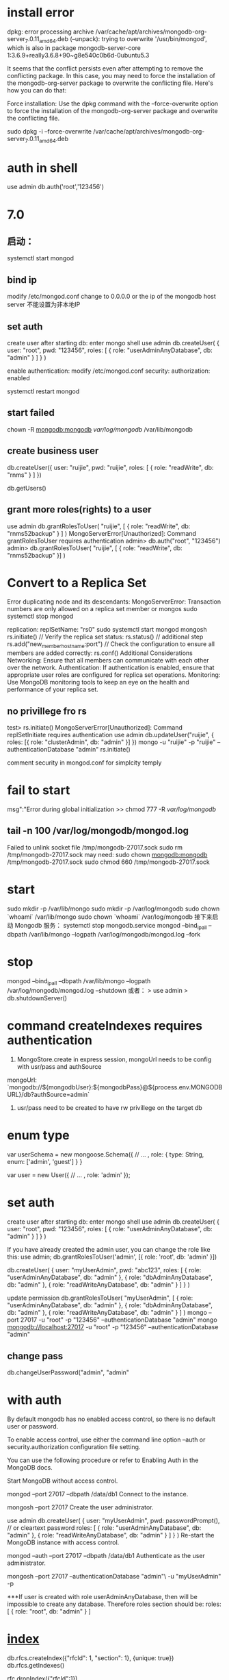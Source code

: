 * install error
dpkg: error processing archive /var/cache/apt/archives/mongodb-org-server_7.0.11_amd64.deb (--unpack):
trying to overwrite '/usr/bin/mongod', which is also in package mongodb-server-core 1:3.6.9+really3.6.8+90~g8e540c0b6d-0ubuntu5.3

It seems that the conflict persists even after attempting to remove the conflicting package. In this case, you may need to force the installation of the mongodb-org-server package to overwrite the conflicting file. Here's how you can do that:

Force installation:
Use the dpkg command with the --force-overwrite option to force the installation of the mongodb-org-server package and overwrite the conflicting file.

sudo dpkg -i --force-overwrite /var/cache/apt/archives/mongodb-org-server_7.0.11_amd64.deb
* auth in shell
use admin
db.auth('root','123456')

* 7.0
** 启动：
systemctl start mongod
** bind ip
modify /etc/mongod.conf
change to 0.0.0.0 or the ip of the mongodb host server
不能设置为非本地IP
** set auth
create user after starting db:
enter mongo shell
use admin
db.createUser(
{
user: "root",
pwd: "123456",
roles: [ { role: "userAdminAnyDatabase", db: "admin" } ]
}
)

enable authentication:
modify /etc/mongod.conf
security:
  authorization: enabled


systemctl restart mongod
** start failed
chown -R mongodb:mongodb /var/log/mongodb/ /var/lib/mongodb

** create business user
db.createUser({
    user: "ruijie",
    pwd: "ruijie",
    roles: [
        { role: "readWrite", db: "rnms" }
    ]
})

db.getUsers()

** grant more roles(rights) to a user
use admin
db.grantRolesToUser(
"ruijie",
[
{ role: "readWrite", db: "rnms52backup" }
]
)
MongoServerError[Unauthorized]: Command grantRolesToUser requires authentication
admin> db.auth("root", "123456")
admin> db.grantRolesToUser( "ruijie", [ { role: "readWrite", db: "rnms52backup" }] )

*  Convert to a Replica Set
Error duplicating node and its descendants: MongoServerError: Transaction numbers are only allowed on a replica set member or mongos
sudo systemctl stop mongod
# /etc/mongod.conf
replication:
  replSetName: "rs0"
sudo systemctl start mongod
mongosh
        rs.initiate()
        // Verify the replica set status:
        rs.status()
        // additional step
        rs.add("new_member_hostname:port")
        // Check the configuration to ensure all members are added correctly:
        rs.conf()
Additional Considerations
Networking: Ensure that all members can communicate with each other over the network.
Authentication: If authentication is enabled, ensure that appropriate user roles are configured for replica set operations.
Monitoring: Use MongoDB monitoring tools to keep an eye on the health and performance of your replica set.

** no privillege fro rs
test> rs.initiate() MongoServerError[Unauthorized]: Command replSetInitiate requires authentication
use admin
db.updateUser("ruijie", {
  roles: [{ role: "clusterAdmin", db: "admin" }]
})
mongo -u "ruijie" -p "ruijie" --authenticationDatabase "admin"
rs.initiate()

comment security in mongod.conf for simplcity temply
* fail to start
msg":"Error during global initialization
>> chmod 777 -R /var/log/mongodb/

** tail -n 100 /var/log/mongodb/mongod.log
Failed to unlink socket file /tmp/mongodb-27017.sock
sudo rm /tmp/mongodb-27017.sock
may need: sudo chown mongodb:mongodb /tmp/mongodb-27017.sock
          sudo chmod 660 /tmp/mongodb-27017.sock

* start
sudo mkdir -p /var/lib/mongo
sudo mkdir -p /var/log/mongodb
sudo chown `whoami` /var/lib/mongo
sudo chown `whoami` /var/log/mongodb
接下来启动 Mongodb 服务：
systemctl stop mongodb.service
mongod --bind_ip_all --dbpath /var/lib/mongo --logpath /var/log/mongodb/mongod.log --fork

* stop
mongod --bind_ip_all --dbpath /var/lib/mongo --logpath /var/log/mongodb/mongod.log --shutdown
或者：
> use admin
> db.shutdownServer()
* command createIndexes requires authentication
1. MongoStore.create in express session, mongoUrl needs to be config with usr/pass and authSource
mongoUrl: `mongodb://${mongodbUser}:${mongodbPass}@${process.env.MONGODBURL}/db?authSource=admin`
2. usr/pass need to be created to have rw privillege on the target db
* enum type
var userSchema = new mongoose.Schema({
  // ...
  , role: { type: String, enum: ['admin', 'guest'] }
}

var user = new User({
 // ...
 , role: 'admin'
});

* set auth
create user after starting db:
enter mongo shell
use admin
db.createUser(
  {
    user: "root",
    pwd: "123456",
    roles: [ { role: "userAdminAnyDatabase", db: "admin" } ]
  }
)

If you have already created the admin user, you can change the role like this:
use admin;
db.grantRolesToUser('admin', [{ role: 'root', db: 'admin' }])

db.createUser(
  {
    user: "myUserAdmin",
    pwd: "abc123",
    roles: [ { role: "userAdminAnyDatabase", db: "admin" },
             { role: "dbAdminAnyDatabase", db: "admin" },
             { role: "readWriteAnyDatabase", db: "admin" } ]
  }
)

update permission
db.grantRolesToUser(
   "myUserAdmin",
   [ { role: "userAdminAnyDatabase", db: "admin" },
     { role: "dbAdminAnyDatabase", db: "admin" },
     { role: "readWriteAnyDatabase", db: "admin" } ]
)
mongo --port 27017 -u "root" -p "123456"  --authenticationDatabase "admin"
mongo mongodb://localhost:27017 -u "root" -p "123456"  --authenticationDatabase "admin"
** change pass
db.changeUserPassword("admin", "admin"
* with auth
By default mongodb has no enabled access control, so there is no default user or password.

To enable access control, use either the command line option --auth or security.authorization configuration file setting.

You can use the following procedure or refer to Enabling Auth in the MongoDB docs.

Start MongoDB without access control.

 mongod --port 27017 --dbpath /data/db1
Connect to the instance.

 mongosh --port 27017
Create the user administrator.

 use admin
 db.createUser(
   {
     user: "myUserAdmin",
     pwd: passwordPrompt(), // or cleartext password
     roles: [
       { role: "userAdminAnyDatabase", db: "admin" },
       { role: "readWriteAnyDatabase", db: "admin" }
     ]
   }
 )
Re-start the MongoDB instance with access control.

 mongod --auth --port 27017 --dbpath /data/db1
Authenticate as the user administrator.

 mongosh --port 27017 --authenticationDatabase "admin"\
     -u "myUserAdmin" -p

***If user is created with role userAdminAnyDatabase, then will be impossible to create any database. Therefore roles section should be: roles: [ { role: "root", db: "admin" } ]

* [[https://www.mongodb.com/docs/manual/indexes/][index]]
# compound index
db.rfcs.createIndex({"rfcId": 1, "section": 1}, {unique: true})
db.rfcs.getIndexes()

rfc.dropIndex({"rfcId":1})

* schemeless :show columns:
MongoDB is schemaless and does not have tables. In MongoDB, each collection can have different types of items. You could store two very different items in the same collection:

db.test.insert( { "SomeString" : "How much wood would the woodchop chop ..." } );
db.test.insert( { "Amount": 2040.20, "Due": new ISODate("2012-11-10"), "UserId" : new ObjectId("...")} );
usually the objects are somehow related or have a common base type, but it's not required.

You can, however, take a look at invidual records using

db.collectionName.findOne()
or

db.collectionName.find().pretty()
However, there's no guarantee from MongoDB that any two records look alike or have the same fields: there's no schema.

* qurey
** select specific field from result
const rfcContent = await Rfc.find({}).select({ rfcId })

** exculud field from result
const rfcContent = await Rfc.find({ rfcId }, { _id: 0, createAt: 0})

It does not allow the mixing of inclusions and exclusion when returning a result
// error
const rfcContent = await Rfc.find({ rfcId }, { rfcId: 1, _id: 0, createAt: 0})

* delete
> rfc.deleteOne({rfcId:3630})
{ "acknowledged" : true, "deletedCount" : 0 }
no success because type unmatched
> rfc.deleteOne({rfcId:"3630"})
{ "acknowledged" : true, "deletedCount" : 1 }

* update column
rfcs.updateMany({}, { $rename: { "enContent":"cnContent"} })

* remove column
rfc.updateMany({}, {$unset: {translationText: ""}}, {multi:true})
rfc.updateMany({}, {$unset: {spec: ""}}, {multi:true})

* rename column
db.your_collection.updateMany({}, { $rename: { 'oldField': 'newField' } })

* add column: removed, default as true
To add a new boolean column named removed with a default value of true to an existing MongoDB collection
db.getCollection("featurelv1").updateMany({}, { $set: { removed: false } })

* update
update if exists otherwise create one
tran.findOneAndUpdate({rfcId:"1", sectionName: "1", contentId: "1" },{$set: {rfcId:"1", sectionName: "1", contentId: "2", finishTrans:true}}, {upsert:true})

* find
db.collection.find({ field: { $ne: value } });

* backup
sudo apt-get install mongodb-org-tools

# ensure the user has the backup role in mongoshell
db.grantRolesToUser("username", [{ role: "backup", db: "admin" }])

#!/bin/bash
BACKUP_DIR=/path/to/backup/directory/$(date +\%Y-\%m-\%d)
mkdir -p $BACKUP_DIR
mongodump --out $BACKUP_DIR --username ruijie --password ruijie

chmod +x backup_mongodb.sh
0 2 * * * /path/to/backup_mongodb.sh

** restore
# dump folder contains the all the databases needed to be restored
mongorestore --host localhost --port 27017 --username ruijie ./dump/

* drop database role
db.createRole({
  role: "dropDatabaseRole",
  privileges: [
    { resource: { db: "", collection: "" }, actions: ["dropDatabase"] }
  ],
  roles: []
})

db.grantRolesToUser("username", [{ role: "dropDatabaseRole", db: "admin" }])

use dbTobeDroped
db.dropDatabase()
